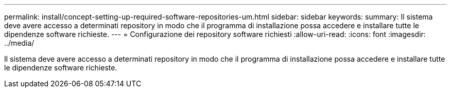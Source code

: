 ---
permalink: install/concept-setting-up-required-software-repositories-um.html 
sidebar: sidebar 
keywords:  
summary: Il sistema deve avere accesso a determinati repository in modo che il programma di installazione possa accedere e installare tutte le dipendenze software richieste. 
---
= Configurazione dei repository software richiesti
:allow-uri-read: 
:icons: font
:imagesdir: ../media/


[role="lead"]
Il sistema deve avere accesso a determinati repository in modo che il programma di installazione possa accedere e installare tutte le dipendenze software richieste.
